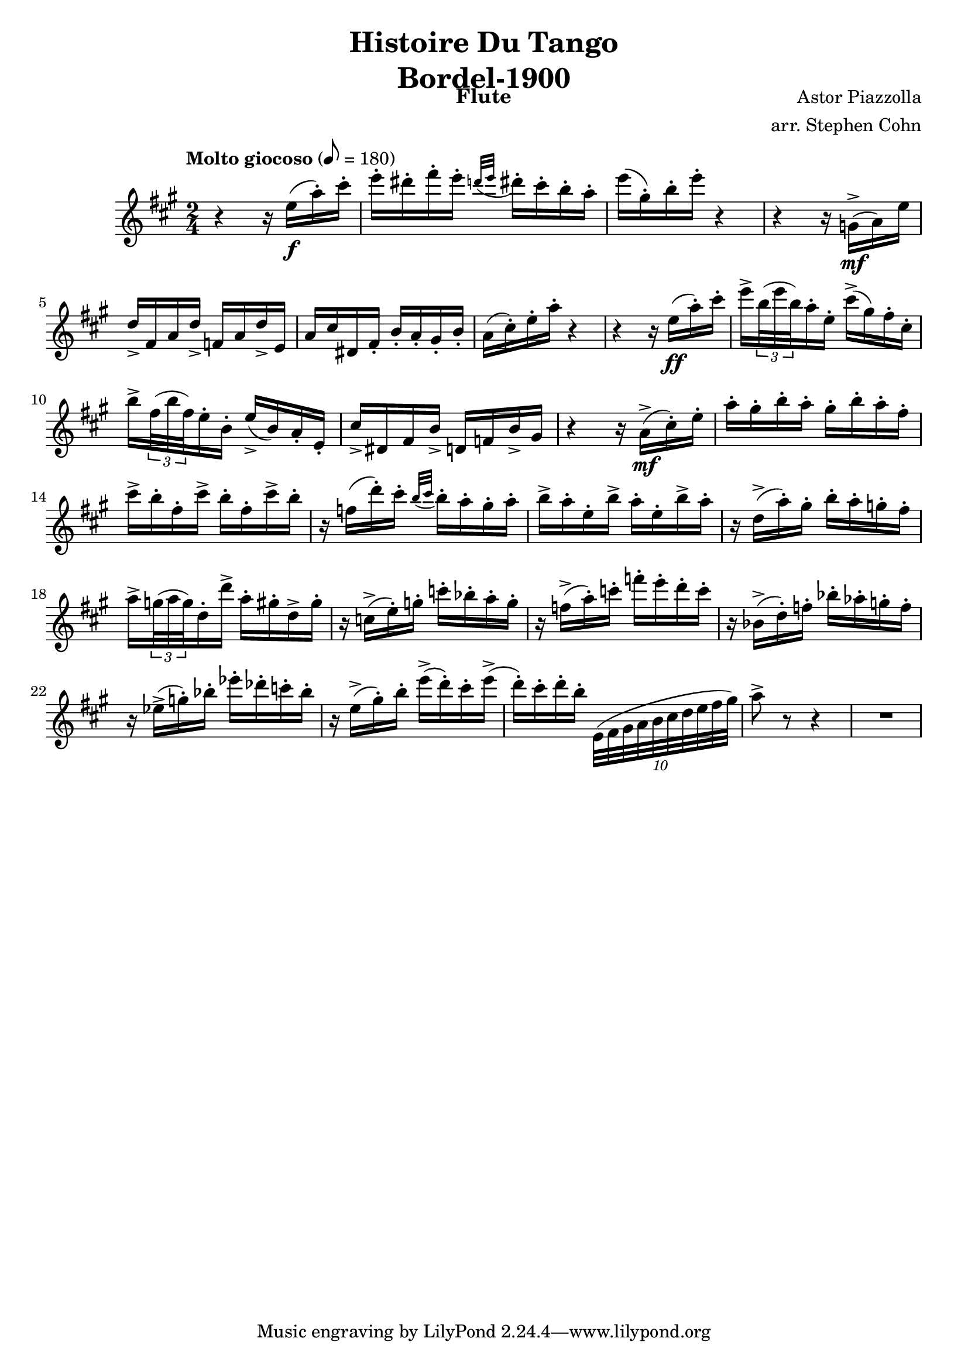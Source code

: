 \version "2.17.3"

\header {
  title = \markup \center-column { "Histoire Du Tango" "Bordel-1900" }
  composer = "Astor Piazzolla"
  arranger = "arr. Stephen Cohn"
  instrument = Flute
}

\new Staff \relative f'' {
  \key a \major
  \time 2/4
  \tempo "Molto giocoso" 8 = 180

  r4 r16 e16( \f a-. ) cis-.
  e16-. dis-. fis-. e-. \appoggiatura { d32[ e] } dis16-. cis-. b-. a-.
  e'( gis,-.) b-. e-. r4
  r4 r16 g,,->( \mf a ) e'
  d-> fis, a d-> f, a d-> e,
  a cis dis, fis-. b-. a-. gis-. b-.
  a( cis-.) e-. a-. r4
  r4 r16 e ( \ff a-. ) cis-.
  e-> \times 2/3 { b32( e b) } a16-. e-. cis'-> ( gis ) fis-. cis-.
  b'-> \times 2/3 { fis32( b fis) } e16-. b-. e-> ( b) a-. e-.
  cis'-> dis, fis b-> d, f b-> gis
  r4 r16 a->( \mf cis-.) e-.
  a-. gis-. b-. a-. gis-. b-. a-. fis-.
  cis'-> b-. fis-. cis'-> b-. fis-. cis'-> b-.
  r f( d'-.) cis-. \appoggiatura { b32 [ cis] } b16-. a-. gis-. a-.
  b-> a-. e-. b'-> a-. e-. b'-> a-.
  r16 d,(-> a'-.) gis-. b-. a-. g-. fis-.
  a-> \times 2/3 { g32( a g) } d16-. d'-> a-. gis-. d-> gis-.
  r16 c,->( e-.) g-. c-. bes-. a-. g-.
  r f(-> a-.) c-. f-. e-. d-. c-.
  r bes,->( d-.) f-. bes-. as-. g-. f-.
  r es->( g-.) bes-. es-. des-. c-. bes-.
  r e,->( gis-.) b-. e->( d-.) cis-. e->(
  d-.) cis-. d-. b-. \times 8/10 { e,,32 ( fis gis a b cis d e fis gis) }
  a8-> r8 r4
  R2
}